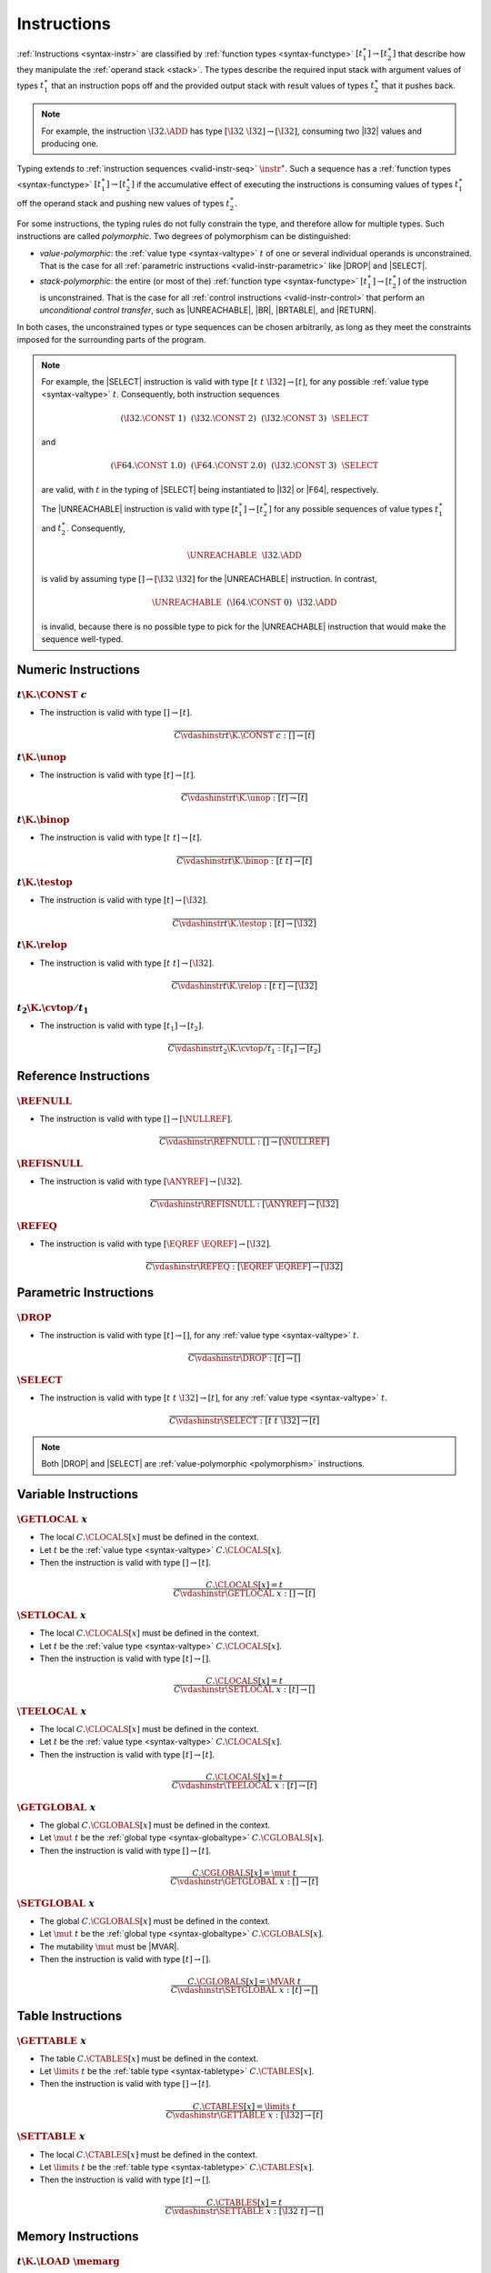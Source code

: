 .. index:: instruction, function type, context, value, operand stack, ! polymorphism
.. _valid-instr:

Instructions
------------

:ref:`Instructions <syntax-instr>` are classified by :ref:`function types <syntax-functype>` :math:`[t_1^\ast] \to [t_2^\ast]`
that describe how they manipulate the :ref:`operand stack <stack>`.
The types describe the required input stack with argument values of types :math:`t_1^\ast` that an instruction pops off
and the provided output stack with result values of types :math:`t_2^\ast` that it pushes back.

.. note::
   For example, the instruction :math:`\I32.\ADD` has type :math:`[\I32~\I32] \to [\I32]`,
   consuming two |I32| values and producing one.

Typing extends to :ref:`instruction sequences <valid-instr-seq>` :math:`\instr^\ast`.
Such a sequence has a :ref:`function types <syntax-functype>` :math:`[t_1^\ast] \to [t_2^\ast]` if the accumulative effect of executing the instructions is consuming values of types :math:`t_1^\ast` off the operand stack and pushing new values of types :math:`t_2^\ast`.

.. _polymorphism:

For some instructions, the typing rules do not fully constrain the type,
and therefore allow for multiple types.
Such instructions are called *polymorphic*.
Two degrees of polymorphism can be distinguished:

* *value-polymorphic*:
  the :ref:`value type <syntax-valtype>` :math:`t` of one or several individual operands is unconstrained.
  That is the case for all :ref:`parametric instructions <valid-instr-parametric>` like |DROP| and |SELECT|.


* *stack-polymorphic*:
  the entire (or most of the) :ref:`function type <syntax-functype>` :math:`[t_1^\ast] \to [t_2^\ast]` of the instruction is unconstrained.
  That is the case for all :ref:`control instructions <valid-instr-control>` that perform an *unconditional control transfer*, such as |UNREACHABLE|, |BR|, |BRTABLE|, and |RETURN|.

In both cases, the unconstrained types or type sequences can be chosen arbitrarily, as long as they meet the constraints imposed for the surrounding parts of the program.

.. note::
   For example, the |SELECT| instruction is valid with type :math:`[t~t~\I32] \to [t]`, for any possible :ref:`value type <syntax-valtype>` :math:`t`.   Consequently, both instruction sequences

   .. math::
      (\I32.\CONST~1)~~(\I32.\CONST~2)~~(\I32.\CONST~3)~~\SELECT{}

   and

   .. math::
      (\F64.\CONST~1.0)~~(\F64.\CONST~2.0)~~(\I32.\CONST~3)~~\SELECT{}

   are valid, with :math:`t` in the typing of |SELECT| being instantiated to |I32| or |F64|, respectively.

   The |UNREACHABLE| instruction is valid with type :math:`[t_1^\ast] \to [t_2^\ast]` for any possible sequences of value types :math:`t_1^\ast` and :math:`t_2^\ast`.
   Consequently,

   .. math::
      \UNREACHABLE~~\I32.\ADD

   is valid by assuming type :math:`[] \to [\I32~\I32]` for the |UNREACHABLE| instruction.
   In contrast,

   .. math::
      \UNREACHABLE~~(\I64.\CONST~0)~~\I32.\ADD

   is invalid, because there is no possible type to pick for the |UNREACHABLE| instruction that would make the sequence well-typed.


.. index:: numeric instruction
   pair: validation; instruction
   single: abstract syntax; instruction
.. _valid-instr-numeric:

Numeric Instructions
~~~~~~~~~~~~~~~~~~~~

.. _valid-const:

:math:`t\K{.}\CONST~c`
......................

* The instruction is valid with type :math:`[] \to [t]`.

.. math::
   \frac{
   }{
     C \vdashinstr t\K{.}\CONST~c : [] \to [t]
   }


.. _valid-unop:

:math:`t\K{.}\unop`
...................

* The instruction is valid with type :math:`[t] \to [t]`.

.. math::
   \frac{
   }{
     C \vdashinstr t\K{.}\unop : [t] \to [t]
   }


.. _valid-binop:

:math:`t\K{.}\binop`
....................

* The instruction is valid with type :math:`[t~t] \to [t]`.

.. math::
   \frac{
   }{
     C \vdashinstr t\K{.}\binop : [t~t] \to [t]
   }


.. _valid-testop:

:math:`t\K{.}\testop`
.....................

* The instruction is valid with type :math:`[t] \to [\I32]`.

.. math::
   \frac{
   }{
     C \vdashinstr t\K{.}\testop : [t] \to [\I32]
   }


.. _valid-relop:

:math:`t\K{.}\relop`
....................

* The instruction is valid with type :math:`[t~t] \to [\I32]`.

.. math::
   \frac{
   }{
     C \vdashinstr t\K{.}\relop : [t~t] \to [\I32]
   }


.. _valid-cvtop:

:math:`t_2\K{.}\cvtop/t_1`
..........................

* The instruction is valid with type :math:`[t_1] \to [t_2]`.

.. math::
   \frac{
   }{
     C \vdashinstr t_2\K{.}\cvtop/t_1 : [t_1] \to [t_2]
   }


.. index:: reference instructions, reference type
   pair: validation; instruction
   single: abstract syntax; instruction
.. _valid-instr-ref:

Reference Instructions
~~~~~~~~~~~~~~~~~~~~~~

.. _valid-ref_null:

:math:`\REFNULL`
................

* The instruction is valid with type :math:`[] \to [\NULLREF]`.

.. math::
   \frac{
   }{
     C \vdashinstr \REFNULL : [] \to [\NULLREF]
   }


.. _valid-ref_isnull:

:math:`\REFISNULL`
..................

* The instruction is valid with type :math:`[\ANYREF] \to [\I32]`.

.. math::
   \frac{
   }{
     C \vdashinstr \REFISNULL : [\ANYREF] \to [\I32]
   }


.. _valid-ref_eq:

:math:`\REFEQ`
..............

* The instruction is valid with type :math:`[\EQREF~\EQREF] \to [\I32]`.

.. math::
   \frac{
   }{
     C \vdashinstr \REFEQ : [\EQREF~\EQREF] \to [\I32]
   }



.. index:: parametric instructions, value type, polymorphism
   pair: validation; instruction
   single: abstract syntax; instruction
.. _valid-instr-parametric:

Parametric Instructions
~~~~~~~~~~~~~~~~~~~~~~~

.. _valid-drop:

:math:`\DROP`
.............

* The instruction is valid with type :math:`[t] \to []`, for any :ref:`value type <syntax-valtype>` :math:`t`.

.. math::
   \frac{
   }{
     C \vdashinstr \DROP : [t] \to []
   }


.. _valid-select:

:math:`\SELECT`
...............

* The instruction is valid with type :math:`[t~t~\I32] \to [t]`, for any :ref:`value type <syntax-valtype>` :math:`t`.

.. math::
   \frac{
   }{
     C \vdashinstr \SELECT : [t~t~\I32] \to [t]
   }

.. note::
   Both |DROP| and |SELECT| are :ref:`value-polymorphic <polymorphism>` instructions.


.. index:: variable instructions, local index, global index, context
   pair: validation; instruction
   single: abstract syntax; instruction
.. _valid-instr-variable:

Variable Instructions
~~~~~~~~~~~~~~~~~~~~~

.. _valid-get_local:

:math:`\GETLOCAL~x`
...................

* The local :math:`C.\CLOCALS[x]` must be defined in the context.

* Let :math:`t` be the :ref:`value type <syntax-valtype>` :math:`C.\CLOCALS[x]`.

* Then the instruction is valid with type :math:`[] \to [t]`.

.. math::
   \frac{
     C.\CLOCALS[x] = t
   }{
     C \vdashinstr \GETLOCAL~x : [] \to [t]
   }


.. _valid-set_local:

:math:`\SETLOCAL~x`
...................

* The local :math:`C.\CLOCALS[x]` must be defined in the context.

* Let :math:`t` be the :ref:`value type <syntax-valtype>` :math:`C.\CLOCALS[x]`.

* Then the instruction is valid with type :math:`[t] \to []`.

.. math::
   \frac{
     C.\CLOCALS[x] = t
   }{
     C \vdashinstr \SETLOCAL~x : [t] \to []
   }


.. _valid-tee_local:

:math:`\TEELOCAL~x`
...................

* The local :math:`C.\CLOCALS[x]` must be defined in the context.

* Let :math:`t` be the :ref:`value type <syntax-valtype>` :math:`C.\CLOCALS[x]`.

* Then the instruction is valid with type :math:`[t] \to [t]`.

.. math::
   \frac{
     C.\CLOCALS[x] = t
   }{
     C \vdashinstr \TEELOCAL~x : [t] \to [t]
   }


.. _valid-get_global:

:math:`\GETGLOBAL~x`
....................

* The global :math:`C.\CGLOBALS[x]` must be defined in the context.

* Let :math:`\mut~t` be the :ref:`global type <syntax-globaltype>` :math:`C.\CGLOBALS[x]`.

* Then the instruction is valid with type :math:`[] \to [t]`.

.. math::
   \frac{
     C.\CGLOBALS[x] = \mut~t
   }{
     C \vdashinstr \GETGLOBAL~x : [] \to [t]
   }


.. _valid-set_global:

:math:`\SETGLOBAL~x`
....................

* The global :math:`C.\CGLOBALS[x]` must be defined in the context.

* Let :math:`\mut~t` be the :ref:`global type <syntax-globaltype>` :math:`C.\CGLOBALS[x]`.

* The mutability :math:`\mut` must be |MVAR|.

* Then the instruction is valid with type :math:`[t] \to []`.

.. math::
   \frac{
     C.\CGLOBALS[x] = \MVAR~t
   }{
     C \vdashinstr \SETGLOBAL~x : [t] \to []
   }




.. index:: table instructions, table index, context
   pair: validation; instruction
   single: abstract syntax; instruction
.. _valid-instr-table:

Table Instructions
~~~~~~~~~~~~~~~~~~

.. _valid-get_table:

:math:`\GETTABLE~x`
...................

* The table :math:`C.\CTABLES[x]` must be defined in the context.

* Let :math:`\limits~t` be the :ref:`table type <syntax-tabletype>` :math:`C.\CTABLES[x]`.

* Then the instruction is valid with type :math:`[] \to [t]`.

.. math::
   \frac{
     C.\CTABLES[x] = \limits~t
   }{
     C \vdashinstr \GETTABLE~x : [\I32] \to [t]
   }


.. _valid-set_table:

:math:`\SETTABLE~x`
...................

* The local :math:`C.\CTABLES[x]` must be defined in the context.

* Let :math:`\limits~t` be the :ref:`table type <syntax-tabletype>` :math:`C.\CTABLES[x]`.

* Then the instruction is valid with type :math:`[t] \to []`.

.. math::
   \frac{
     C.\CTABLES[x] = t
   }{
     C \vdashinstr \SETTABLE~x : [\I32~t] \to []
   }


.. index:: memory instruction, memory index, context
   pair: validation; instruction
   single: abstract syntax; instruction
.. _valid-memarg:
.. _valid-instr-memory:

Memory Instructions
~~~~~~~~~~~~~~~~~~~

.. _valid-load:

:math:`t\K{.}\LOAD~\memarg`
...........................

* The memory :math:`C.\CMEMS[0]` must be defined in the context.

* The alignment :math:`2^{\memarg.\ALIGN}` must not be larger than the :ref:`width <syntax-valtype>` of :math:`t` divided by :math:`8`.

* Then the instruction is valid with type :math:`[\I32] \to [t]`.

.. math::
   \frac{
     C.\CMEMS[0] = \memtype
     \qquad
     2^{\memarg.\ALIGN} \leq |t|/8
   }{
     C \vdashinstr t\K{.load}~\memarg : [\I32] \to [t]
   }


.. _valid-loadn:

:math:`t\K{.}\LOAD{N}\K{\_}\sx~\memarg`
.......................................

* The memory :math:`C.\CMEMS[0]` must be defined in the context.

* The alignment :math:`2^{\memarg.\ALIGN}` must not be larger than :math:`N/8`.

* Then the instruction is valid with type :math:`[\I32] \to [t]`.

.. math::
   \frac{
     C.\CMEMS[0] = \memtype
     \qquad
     2^{\memarg.\ALIGN} \leq N/8
   }{
     C \vdashinstr t\K{.load}N\K{\_}\sx~\memarg : [\I32] \to [t]
   }


:math:`t\K{.}\STORE~\memarg`
............................

* The memory :math:`C.\CMEMS[0]` must be defined in the context.

* The alignment :math:`2^{\memarg.\ALIGN}` must not be larger than the :ref:`width <syntax-valtype>` of :math:`t` divided by :math:`8`.

* Then the instruction is valid with type :math:`[\I32~t] \to []`.

.. math::
   \frac{
     C.\CMEMS[0] = \memtype
     \qquad
     2^{\memarg.\ALIGN} \leq |t|/8
   }{
     C \vdashinstr t\K{.store}~\memarg : [\I32~t] \to []
   }


.. _valid-storen:

:math:`t\K{.}\STORE{N}~\memarg`
...............................

* The memory :math:`C.\CMEMS[0]` must be defined in the context.

* The alignment :math:`2^{\memarg.\ALIGN}` must not be larger than :math:`N/8`.

* Then the instruction is valid with type :math:`[\I32~t] \to []`.

.. math::
   \frac{
     C.\CMEMS[0] = \memtype
     \qquad
     2^{\memarg.\ALIGN} \leq N/8
   }{
     C \vdashinstr t\K{.store}N~\memarg : [\I32~t] \to []
   }


.. _valid-current_memory:

:math:`\CURRENTMEMORY`
......................

* The memory :math:`C.\CMEMS[0]` must be defined in the context.

* Then the instruction is valid with type :math:`[] \to [\I32]`.

.. math::
   \frac{
     C.\CMEMS[0] = \memtype
   }{
     C \vdashinstr \CURRENTMEMORY : [] \to [\I32]
   }


.. _valid-grow_memory:

:math:`\GROWMEMORY`
...................

* The memory :math:`C.\CMEMS[0]` must be defined in the context.

* Then the instruction is valid with type :math:`[\I32] \to [\I32]`.

.. math::
   \frac{
     C.\CMEMS[0] = \memtype
   }{
     C \vdashinstr \GROWMEMORY : [\I32] \to [\I32]
   }


.. index:: control instructions, structured control, label, block, branch, result type, label index, function index, type index, vector, polymorphism, context
   pair: validation; instruction
   single: abstract syntax; instruction
.. _valid-label:
.. _valid-instr-control:

Control Instructions
~~~~~~~~~~~~~~~~~~~~

.. _valid-nop:

:math:`\NOP`
............

* The instruction is valid with type :math:`[] \to []`.

.. math::
   \frac{
   }{
     C \vdashinstr \NOP : [] \to []
   }


.. _valid-unreachable:

:math:`\UNREACHABLE`
....................

* The instruction is valid with type :math:`[t_1^\ast] \to [t_2^\ast]`, for any sequences of :ref:`value types <syntax-valtype>` :math:`t_1^\ast` and :math:`t_2^\ast`.

.. math::
   \frac{
   }{
     C \vdashinstr \UNREACHABLE : [t_1^\ast] \to [t_2^\ast]
   }

.. note::
   The |UNREACHABLE| instruction is :ref:`stack-polymorphic <polymorphism>`.


.. _valid-block:

:math:`\BLOCK~[t^?]~\instr^\ast~\END`
.....................................

* Let :math:`C'` be the same :ref:`context <context>` as :math:`C`, but with the :ref:`result type <syntax-resulttype>` :math:`[t^?]` prepended to the |CLABELS| vector.

* Under context :math:`C'`,
  the instruction sequence :math:`\instr^\ast` must be :ref:`valid <valid-instr-seq>` with type :math:`[] \to [t^?]`.

* Then the compound instruction is valid with type :math:`[] \to [t^?]`.

.. math::
   \frac{
     C,\CLABELS\,[t^?] \vdashinstrseq \instr^\ast : [] \to [t^?]
   }{
     C \vdashinstr \BLOCK~[t^?]~\instr^\ast~\END : [] \to [t^?]
   }

.. note::
   The fact that the nested instruction sequence :math:`\instr^\ast` must have type :math:`[] \to [t^?]` implies that it cannot access operands that have been pushed on the stack before the block was entered.
   This may be generalized in future versions of WebAssembly.


.. _valid-loop:

:math:`\LOOP~[t^?]~\instr^\ast~\END`
....................................

* Let :math:`C'` be the same :ref:`context <context>` as :math:`C`, but with the empty :ref:`result type <syntax-resulttype>` :math:`[]` prepended to the |CLABELS| vector.

* Under context :math:`C'`,
  the instruction sequence :math:`\instr^\ast` must be :ref:`valid <valid-instr-seq>` with type :math:`[] \to [t^?]`.

* Then the compound instruction is valid with type :math:`[] \to [t^?]`.

.. math::
   \frac{
     C,\CLABELS\,[] \vdashinstrseq \instr^\ast : [] \to [t^?]
   }{
     C \vdashinstr \LOOP~[t^?]~\instr^\ast~\END : [] \to [t^?]
   }

.. note::
   The fact that the nested instruction sequence :math:`\instr^\ast` must have type :math:`[] \to [t^?]` implies that it cannot access operands that have been pushed on the stack before the loop was entered.
   This may be generalized in future versions of WebAssembly.


.. _valid-if:

:math:`\IF~[t^?]~\instr_1^\ast~\ELSE~\instr_2^\ast~\END`
........................................................

* Let :math:`C'` be the same :ref:`context <context>` as :math:`C`, but with the :ref:`result type <syntax-resulttype>` :math:`[t^?]` prepended to the |CLABELS| vector.

* Under context :math:`C'`,
  the instruction sequence :math:`\instr_1^\ast` must be :ref:`valid <valid-instr-seq>` with type :math:`[] \to [t^?]`.

* Under context :math:`C'`,
  the instruction sequence :math:`\instr_2^\ast` must be :ref:`valid <valid-instr-seq>` with type :math:`[] \to [t^?]`.

* Then the compound instruction is valid with type :math:`[\I32] \to [t^?]`.

.. math::
   \frac{
     C,\CLABELS\,[t^?] \vdashinstrseq \instr_1^\ast : [] \to [t^?]
     \qquad
     C,\CLABELS\,[t^?] \vdashinstrseq \instr_2^\ast : [] \to [t^?]
   }{
     C \vdashinstr \IF~[t^?]~\instr_1^\ast~\ELSE~\instr_2^\ast~\END : [\I32] \to [t^?]
   }

.. note::
   The fact that the nested instruction sequence :math:`\instr^\ast` must have type :math:`[] \to [t^?]` implies that it cannot access operands that have been pushed on the stack before the conditional was entered.
   This may be generalized in future versions of WebAssembly.


.. _valid-br:

:math:`\BR~l`
.............

* The label :math:`C.\CLABELS[l]` must be defined in the context.

* Let :math:`[t^?]` be the :ref:`result type <syntax-resulttype>` :math:`C.\CLABELS[l]`.

* Then the instruction is valid with type :math:`[t_1^\ast~t^?] \to [t_2^\ast]`, for any sequences of :ref:`value types <syntax-valtype>` :math:`t_1^\ast` and :math:`t_2^\ast`.

.. math::
   \frac{
     C.\CLABELS[l] = [t^?]
   }{
     C \vdashinstr \BR~l : [t_1^\ast~t^?] \to [t_2^\ast]
   }

.. note::
   The |BR| instruction is :ref:`stack-polymorphic <polymorphism>`.


.. _valid-br_if:

:math:`\BRIF~l`
...............

* The label :math:`C.\CLABELS[l]` must be defined in the context.

* Let :math:`[t^?]` be the :ref:`result type <syntax-resulttype>` :math:`C.\CLABELS[l]`.

* Then the instruction is valid with type :math:`[t^?~\I32] \to [t^?]`.

.. math::
   \frac{
     C.\CLABELS[l] = [t^?]
   }{
     C \vdashinstr \BRIF~l : [t^?~\I32] \to [t^?]
   }


.. _valid-br_table:

:math:`\BRTABLE~l^\ast~l_N`
...........................

* The label :math:`C.\CLABELS[l_N]` must be defined in the context.

* Let :math:`[t^?]` be the :ref:`result type <syntax-resulttype>` :math:`C.\CLABELS[l_N]`.

* For all :math:`l_i` in :math:`l^\ast`,
  the label :math:`C.\CLABELS[l_i]` must be defined in the context.

* For all :math:`l_i` in :math:`l^\ast`,
  :math:`C.\CLABELS[l_i]` must be :math:`t^?`.

* Then the instruction is valid with type :math:`[t_1^\ast~t^?~\I32] \to [t_2^\ast]`, for any sequences of :ref:`value types <syntax-valtype>` :math:`t_1^\ast` and :math:`t_2^\ast`.

.. math::
   \frac{
     (C.\CLABELS[l] = [t^?])^\ast
     \qquad
     C.\CLABELS[l_N] = [t^?]
   }{
     C \vdashinstr \BRTABLE~l^\ast~l_N : [t_1^\ast~t^?~\I32] \to [t_2^\ast]
   }

.. note::
   The |BRTABLE| instruction is :ref:`stack-polymorphic <polymorphism>`.


.. _valid-return:

:math:`\RETURN`
...............

* The return type :math:`C.\CRETURN` must not be empty in the context.

* Let :math:`[t^?]` be the :ref:`result type <syntax-resulttype>` of :math:`C.\CRETURN`.

* Then the instruction is valid with type :math:`[t_1^\ast~t^?] \to [t_2^\ast]`, for any sequences of :ref:`value types <syntax-valtype>` :math:`t_1^\ast` and :math:`t_2^\ast`.

.. math::
   \frac{
     C.\CRETURN = [t^?]
   }{
     C \vdashinstr \RETURN : [t_1^\ast~t^?] \to [t_2^\ast]
   }

.. note::
   The |RETURN| instruction is :ref:`stack-polymorphic <polymorphism>`.

   :math:`C.\CRETURN` is empty (:math:`\epsilon`) when validating an :ref:`expression <valid-expr>` that is not a function body.
   This differs from it being set to the empty result type (:math:`[]`),
   which is the case for functions not returning anything.


.. _valid-call:

:math:`\CALL~x`
...............

* The function :math:`C.\CFUNCS[x]` must be defined in the context.

* Then the instruction is valid with type :math:`C.\CFUNCS[x]`.

.. math::
   \frac{
     C.\CFUNCS[x] = [t_1^\ast] \to [t_2^\ast]
   }{
     C \vdashinstr \CALL~x : [t_1^\ast] \to [t_2^\ast]
   }


.. _valid-call_indirect:

:math:`\CALLINDIRECT~x~y`
.........................

* The table :math:`C.\CTABLES[x]` must be defined in the context.

* Let :math:`\limits~t` be the :ref:`table type <syntax-tabletype>` :math:`C.\CTABLES[x]`.

* The :ref:`reference type <syntax-reftype>` :math:`t` must :ref:`match <match-reftype>` type |ANYFUNC|.

* The type :math:`C.\CTYPES[y]` must be defined in the context.

* Let :math:`[t_1^\ast] \to [t_2^\ast]` be the :ref:`function type <syntax-functype>` :math:`C.\CTYPES[y]`.

* Then the instruction is valid with type :math:`[t_1^\ast~\I32] \to [t_2^\ast]`.

.. math::
   \frac{
     C.\CTABLES[x] = \limits~t
     \qquad
     \vdashvaltypematch t \leq \ANYFUNC
     \qquad
     C.\CTYPES[y] = [t_1^\ast] \to [t_2^\ast]
   }{
     C \vdashinstr \CALLINDIRECT~x~y : [t_1^\ast~\I32] \to [t_2^\ast]
   }


.. index:: instruction, instruction sequence
.. _valid-instr-seq:

Instruction Sequences
~~~~~~~~~~~~~~~~~~~~~

Typing of instruction sequences is defined recursively.


Empty Instruction Sequence: :math:`\epsilon`
............................................

* The empty instruction sequence is valid with type :math:`[t^\ast] \to [t^\ast]`,
  for any sequence of :ref:`value types <syntax-valtype>` :math:`t^\ast`.

.. math::
   \frac{
   }{
     C \vdashinstrseq \epsilon : [t^\ast] \to [t^\ast]
   }


Non-empty Instruction Sequence: :math:`\instr^\ast~\instr_N`
............................................................

* The instruction sequence :math:`\instr^\ast` must be valid with type :math:`[t_1^\ast] \to [t_2^\ast]`,
  for some sequences of :ref:`value types <syntax-valtype>` :math:`t_1^\ast` and :math:`t_2^\ast`.

* The instruction :math:`\instr_N` must be valid with type :math:`[t^\ast] \to [t_3^\ast]`,
  for some sequences of :ref:`value types <syntax-valtype>` :math:`t^\ast` and :math:`t_3^\ast`.

* There must be a sequence of :ref:`value types <syntax-valtype>` :math:`t_0^\ast`,
  such that :math:`t_2^\ast = t_0^\ast~{t'}^\ast` where the type sequence :math:`{t'}^\ast` is as long as :math:`t^\ast`.

* For each :ref:`value type <syntax-valtype>` :math:`t'_i` in :math:`{t'}^\ast` and corresponding type :math:`t_i` in :math:`t^\ast`, the type :math:`t'_i` must :ref:`match <match-valtype>` :math:`t_i`.

* Then the combined instruction sequence is valid with type :math:`[t_1^\ast] \to [t_0^\ast~t_3^\ast]`.

.. math::
   \frac{
     C \vdashinstrseq \instr^\ast : [t_1^\ast] \to [t_0^\ast~{t'}^\ast]
     \qquad
     (\vdashvaltypematch t' \leq t)^\ast
     \qquad
     C \vdashinstr \instr_N : [t^\ast] \to [t_3^\ast]
   }{
     C \vdashinstrseq \instr^\ast~\instr_N : [t_1^\ast] \to [t_0^\ast~t_3^\ast]
   }


.. index:: expression
   pair: validation; expression
   single: abstract syntax; expression
   single: expression; constant
.. _valid-expr:

Expressions
~~~~~~~~~~~

Expressions :math:`\expr` are classified by :ref:`result types <syntax-resulttype>` of the form :math:`[t^?]`.


:math:`\instr^\ast~\END`
........................

* The instruction sequence :math:`\instr^\ast` must be :ref:`valid <valid-instr-seq>` with type :math:`[] \to [t^?]`,
  for some optional :ref:`value type <syntax-valtype>` :math:`t^?`.

* Then the expression is valid with :ref:`result type <syntax-resulttype>` :math:`[t^?]`.

.. math::
   \frac{
     C \vdashinstrseq \instr^\ast : [] \to [t^?]
   }{
     C \vdashexpr \instr^\ast~\END : [t^?]
   }


.. index:: ! constant
.. _valid-constant:

Constant Expressions
....................

* In a *constant* expression :math:`\instr^\ast~\END` all instructions in :math:`\instr^\ast` must be constant.

* A constant instruction :math:`\instr` must be:

  * either of the form :math:`t.\CONST~c`,

  * or of the form :math:`\GETGLOBAL~x`, in which case :math:`C.\CGLOBALS[x]` must be a :ref:`global type <syntax-globaltype>` of the form :math:`\CONST~t`.

.. math::
   \frac{
     (C \vdashinstrconst \instr \const)^\ast
   }{
     C \vdashexprconst \instr~\END \const
   }

.. math::
   \frac{
   }{
     C \vdashinstrconst t.\CONST~c \const
   }
   \qquad
   \frac{
   }{
     C \vdashinstrconst \REFNULL \const
   }
   \qquad
   \frac{
     C.\CGLOBALS[x] = \CONST~t
   }{
     C \vdashinstrconst \GETGLOBAL~x \const
   }

.. note::
   The definition of constant expression may be extended in future versions of WebAssembly.
